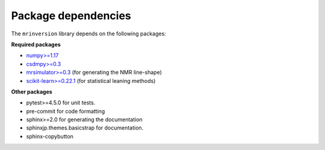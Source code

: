 .. _requirements:

====================
Package dependencies
====================

The ``mrinversion`` library depends on the following packages:

**Required packages**

- `numpy>=1.17 <https://www.numpy.org>`_
- `csdmpy>=0.3 <https://csdmpy.readthedocs.io/en/stable/>`_
- `mrsimulator>=0.3 <https://mrsimulator.readthedocs.io/en/stable/>`_ (for generating
  the NMR line-shape)
- `scikit-learn>=0.22.1 <https://scikit-learn.org/stable/>`_ (for statistical leaning methods)

**Other packages**

- pytest>=4.5.0 for unit tests.
- pre-commit for code formatting
- sphinx>=2.0 for generating the documentation
- sphinxjp.themes.basicstrap for documentation.
- sphinx-copybutton
